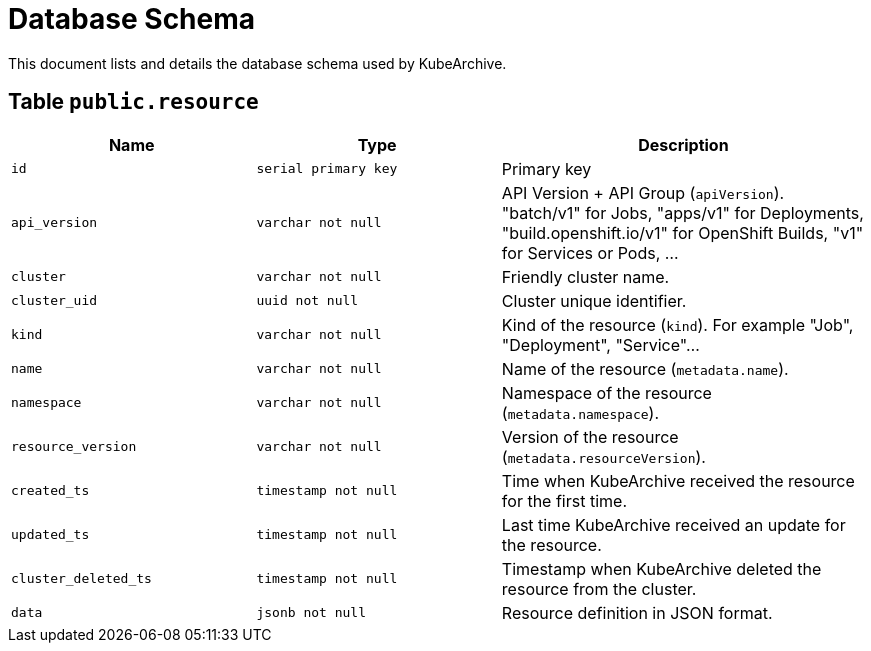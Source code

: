 = Database Schema

This document lists and details the database schema used by KubeArchive.

== Table `public.resource`

[%header, cols="2m,2m,3"]
|===
|Name
|Type
|Description

|id
|serial primary key
|Primary key

|api_version
|varchar not null
|API Version + API Group (`apiVersion`). "batch/v1" for Jobs, "apps/v1" for Deployments, "build.openshift.io/v1" for OpenShift Builds, "v1" for Services or Pods, ...

|cluster
|varchar not null
|Friendly cluster name.

|cluster_uid
|uuid not null
|Cluster unique identifier.

|kind
|varchar not null
|Kind of the resource (`kind`). For example "Job", "Deployment", "Service"...

|name
|varchar not null
|Name of the resource (`metadata.name`).

|namespace
|varchar not null
|Namespace of the resource (`metadata.namespace`).

|resource_version
|varchar not null
|Version of the resource (`metadata.resourceVersion`).

|created_ts
|timestamp not null
|Time when KubeArchive received the resource for the first time.

|updated_ts
|timestamp not null
|Last time KubeArchive received an update for the resource.

|cluster_deleted_ts
|timestamp not null
|Timestamp when KubeArchive deleted the resource from the cluster.

|data
|jsonb not null
|Resource definition in JSON format.
|===
